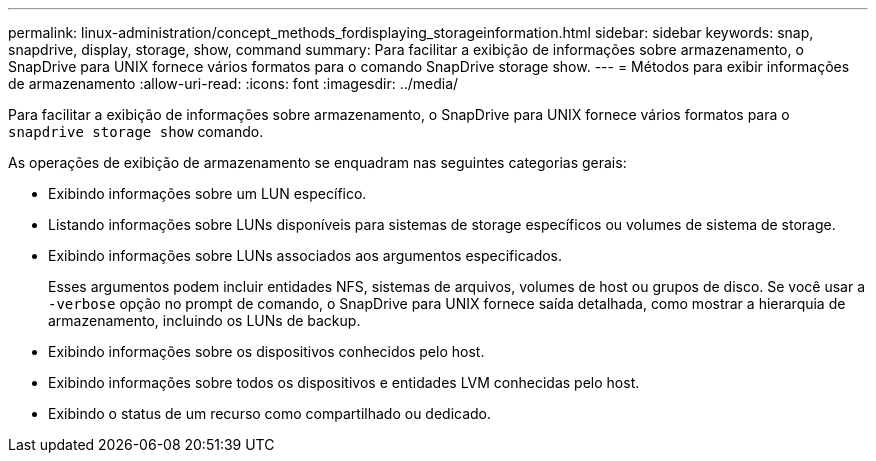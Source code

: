 ---
permalink: linux-administration/concept_methods_fordisplaying_storageinformation.html 
sidebar: sidebar 
keywords: snap, snapdrive, display, storage, show, command 
summary: Para facilitar a exibição de informações sobre armazenamento, o SnapDrive para UNIX fornece vários formatos para o comando SnapDrive storage show. 
---
= Métodos para exibir informações de armazenamento
:allow-uri-read: 
:icons: font
:imagesdir: ../media/


[role="lead"]
Para facilitar a exibição de informações sobre armazenamento, o SnapDrive para UNIX fornece vários formatos para o `snapdrive storage show` comando.

As operações de exibição de armazenamento se enquadram nas seguintes categorias gerais:

* Exibindo informações sobre um LUN específico.
* Listando informações sobre LUNs disponíveis para sistemas de storage específicos ou volumes de sistema de storage.
* Exibindo informações sobre LUNs associados aos argumentos especificados.
+
Esses argumentos podem incluir entidades NFS, sistemas de arquivos, volumes de host ou grupos de disco. Se você usar a `-verbose` opção no prompt de comando, o SnapDrive para UNIX fornece saída detalhada, como mostrar a hierarquia de armazenamento, incluindo os LUNs de backup.

* Exibindo informações sobre os dispositivos conhecidos pelo host.
* Exibindo informações sobre todos os dispositivos e entidades LVM conhecidas pelo host.
* Exibindo o status de um recurso como compartilhado ou dedicado.


